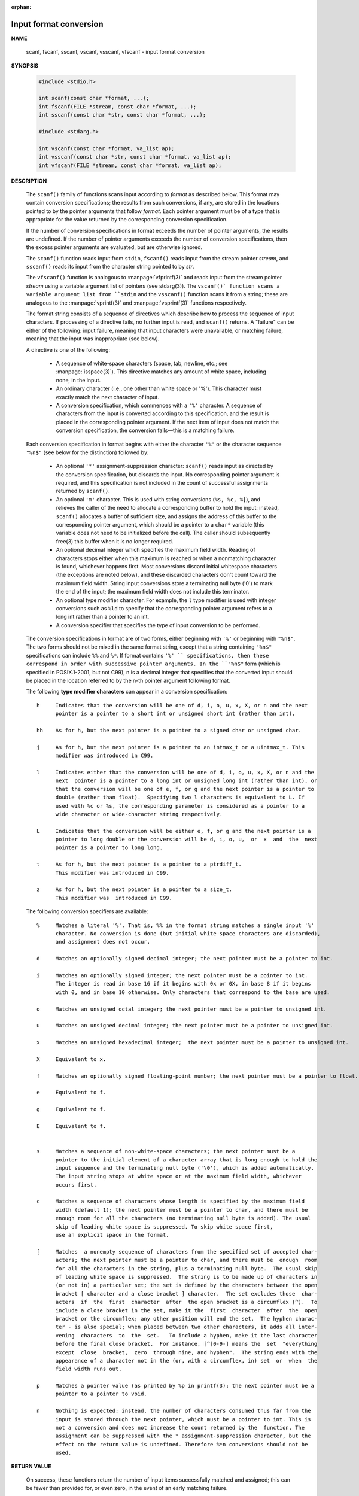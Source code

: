 :orphan:

***********************
Input format conversion
***********************

**NAME**
   
   scanf, fscanf, sscanf, vscanf, vsscanf, vfscanf - input format conversion

**SYNOPSIS**

   .. code-block:: c

      #include <stdio.h>

      int scanf(const char *format, ...);
      int fscanf(FILE *stream, const char *format, ...);
      int sscanf(const char *str, const char *format, ...);

      #include <stdarg.h>

      int vscanf(const char *format, va_list ap);
      int vsscanf(const char *str, const char *format, va_list ap);
      int vfscanf(FILE *stream, const char *format, va_list ap);

**DESCRIPTION**

   The ``scanf()`` family of functions scans input according to *format* as described below. This
   format may contain conversion specifications; the results from such conversions, if any,
   are stored in the locations pointed to by the pointer arguments that follow *format*. Each
   pointer argument must be of a type that is appropriate for the value returned by the
   corresponding conversion specification.

   If the number of conversion specifications in format exceeds the number of pointer arguments,
   the results are undefined. If the number of pointer arguments exceeds the number of conversion
   specifications, then the excess pointer arguments are evaluated, but are otherwise ignored.

   The ``scanf()`` function reads input from ``stdin``, ``fscanf()`` reads input from the stream
   pointer *stream*, and ``sscanf()`` reads its input from the character string pointed to by *str*.

   The ``vfscanf()`` function is analogous to :manpage:`vfprintf(3)` and reads input from the stream
   pointer *stream*  using a variable argument list of pointers (see stdarg(3)). The ``vscanf()`
   function scans a variable argument list from ``stdin`` and the ``vsscanf()`` function scans
   it from a string; these are analogous to the :manpage:`vprintf(3)` and :manpage:`vsprintf(3)`
   functions respectively.

   The format string consists of a sequence of directives which describe how to process the
   sequence of input characters. If processing of a directive fails, no further input is
   read, and ``scanf()`` returns. A "failure" can be either of the  following: input failure,
   meaning that input characters were unavailable, or matching failure, meaning that the
   input was inappropriate (see below).

   A directive is one of the following:

      * A sequence of white-space characters (space, tab, newline, etc.; see :manpage:`isspace(3)`).
        This directive matches any amount of white space, including none, in the input.

      * An ordinary character (i.e., one other than white space or '%').
        This character must exactly match the next character of input.

      * A conversion specification, which commences with a ``'%'`` character. 
        A sequence of characters from the input is converted according to this specification,
        and the result is placed in the corresponding pointer argument. If the next item of
        input does not match the conversion specification,
        the conversion fails—this is a matching failure.

   Each conversion specification in format begins with either the character ``'%'`` or the 
   character sequence ``"%n$"`` (see below for the distinction) followed by:

      * An optional ``'*'`` assignment-suppression character: ``scanf()`` reads input as
        directed by the conversion specification, but discards the input. No corresponding 
        pointer argument is required, and this specification is not included in the count
        of successful assignments returned by ``scanf()``.

      * An optional ``'m'`` character.  This is used with string conversions (``%s, %c, %[``),
        and relieves the caller of the need to allocate a corresponding buffer to hold the 
        input: instead, ``scanf()`` allocates a buffer of sufficient size, and assigns the 
        address of this buffer to the corresponding pointer argument, which should be a 
        pointer to a ``char*`` variable (this variable does not need to be initialized before
        the call). The caller should subsequently free(3) this buffer when it is no longer required.

      * An optional decimal integer which specifies the maximum field width. Reading of 
        characters stops either when this maximum is reached or when a nonmatching character
        is found, whichever happens first.  Most conversions discard initial whitespace
        characters (the exceptions are noted below), and these discarded characters
        don't count toward the maximum field width.  String input conversions store a
        terminating null byte ('\0') to mark the end of the input; the maximum field width
        does not include this terminator.

      * An optional type modifier character. For example, the ``l`` type modifier is used
        with integer conversions  such as ``%ld`` to specify that the corresponding pointer
        argument refers to a long int rather than a pointer to an int.

      * A conversion specifier that specifies the type of input conversion to be performed.

   The conversion specifications in format are of two forms, either beginning with ``'%'`` or
   beginning with ``"%n$"``. The two forms should not be mixed in the same format string, except
   that a string containing ``"%n$"`` specifications can include ``%%`` and ``%*``. If format contains
   ``'%' `` specifications, then these correspond in order with successive pointer arguments. In
   the ``"%n$"`` form (which is specified in POSIX.1-2001, but not C99), n is a decimal integer
   that specifies that the converted input should be placed in the location referred to by
   the n-th pointer argument following format.

   The following **type modifier characters** can appear in a conversion specification::

      h     Indicates that the conversion will be one of d, i, o, u, x, X, or n and the next
            pointer is a pointer to a short int or unsigned short int (rather than int).

      hh    As for h, but the next pointer is a pointer to a signed char or unsigned char.

      j     As for h, but the next pointer is a pointer to an intmax_t or a uintmax_t. This
            modifier was introduced in C99.

      l     Indicates either that the conversion will be one of d, i, o, u, x, X, or n and the
            next  pointer is a pointer to a long int or unsigned long int (rather than int), or
            that the conversion will be one of e, f, or g and the next pointer is a pointer to
            double (rather than float).  Specifying two l characters is equivalent to L. If
            used with %c or %s, the corresponding parameter is considered as a pointer to a
            wide character or wide-character string respectively.

      L     Indicates that the conversion will be either e, f, or g and the next pointer is a
            pointer to long double or the conversion will be d, i, o, u,  or  x  and  the  next
            pointer is a pointer to long long.

      t     As for h, but the next pointer is a pointer to a ptrdiff_t.
            This modifier was introduced in C99.

      z     As for h, but the next pointer is a pointer to a size_t.
            This modifier was  introduced in C99.

   The following conversion specifiers are available::

      %     Matches a literal '%'. That is, %% in the format string matches a single input '%'
            character. No conversion is done (but initial white space characters are discarded),
            and assignment does not occur.

      d     Matches an optionally signed decimal integer; the next pointer must be a pointer to int.

      i     Matches an optionally signed integer; the next pointer must be a pointer to int.
            The integer is read in base 16 if it begins with 0x or 0X, in base 8 if it begins
            with 0, and in base 10 otherwise. Only characters that correspond to the base are used.

      o     Matches an unsigned octal integer; the next pointer must be a pointer to unsigned int.

      u     Matches an unsigned decimal integer; the next pointer must be a pointer to unsigned int.

      x     Matches an unsigned hexadecimal integer;  the next pointer must be a pointer to unsigned int.

      X     Equivalent to x.

      f     Matches an optionally signed floating-point number; the next pointer must be a pointer to float.

      e     Equivalent to f.

      g     Equivalent to f.

      E     Equivalent to f.


      s     Matches a sequence of non-white-space characters; the next pointer must be a
            pointer to the initial element of a character array that is long enough to hold the
            input sequence and the terminating null byte ('\0'), which is added automatically.
            The input string stops at white space or at the maximum field width, whichever
            occurs first.

      c     Matches a sequence of characters whose length is specified by the maximum field
            width (default 1); the next pointer must be a pointer to char, and there must be
            enough room for all the characters (no terminating null byte is added). The usual
            skip of leading white space is suppressed. To skip white space first,
            use an explicit space in the format.

      [     Matches  a nonempty sequence of characters from the specified set of accepted char‐
            acters; the next pointer must be a pointer to char, and there must be  enough  room
            for all the characters in the string, plus a terminating null byte.  The usual skip
            of leading white space is suppressed.  The string is to be made up of characters in
            (or not in) a particular set; the set is defined by the characters between the open
            bracket [ character and a close bracket ] character.  The set excludes those  char‐
            acters  if  the  first  character  after  the open bracket is a circumflex (^).  To
            include a close bracket in the set, make it the  first  character  after  the  open
            bracket or the circumflex; any other position will end the set.  The hyphen charac‐
            ter - is also special; when placed between two other characters, it adds all inter‐
            vening  characters  to  the  set.   To include a hyphen, make it the last character
            before the final close bracket.  For instance, [^]0-9-] means the  set  "everything
            except  close  bracket,  zero  through nine, and hyphen".  The string ends with the
            appearance of a character not in the (or, with a circumflex, in) set  or  when  the
            field width runs out.

      p     Matches a pointer value (as printed by %p in printf(3); the next pointer must be a
            pointer to a pointer to void.

      n     Nothing is expected; instead, the number of characters consumed thus far from the
            input is stored through the next pointer, which must be a pointer to int. This is
            not a conversion and does not increase the count returned by the  function. The
            assignment can be suppressed with the * assignment-suppression character, but the
            effect on the return value is undefined. Therefore %*n conversions should not be
            used.


**RETURN VALUE**

   On success, these functions return the number of input items successfully matched and
   assigned; this can be fewer than provided for, or even zero, in the event of an early
   matching failure.

   The value ``EOF`` is returned if the end of input is reached before either the first successful
   conversion or a matching failure occurs. ``EOF`` is also returned if a read error occurs,
   in which case the error indicator for the stream (see :manpage:`ferror(3)`) is set,
   and *errno* is set to indicate the error.


**ERRORS**

   EAGAIN
      The file descriptor underlying stream is marked nonblocking,
      and the read operation would block.

   EBADF
      The file descriptor underlying stream is invalid,
      or not open for reading.

   EILSEQ 
      Input byte sequence does not form a valid character.

   EINTR
      The read operation was interrupted by a signal;
      see :manpage:`signal(7)`.

   EINVAL
      Not enough arguments; or format is ``NULL``.

   ENOMEM
      Out of memory.

   ERANGE 
      The result of an integer conversion would exceed the size
      that can be stored in the corresponding integer type.


**ATTRIBUTES**

   For an explanation of the terms used in this section, see
   :manpage:`attributes(7)`.

   +--------------------------------+---------------+---------+
   | Iterface                       | Atrribute     | Value   |
   +================================+===============+=========+
   | scanf(), fscanf(), sscanf(),   | Thread safety | MT-Safe |
   | vscanf(), vsscanf(), vfscanf() |               |         |
   +--------------------------------+---------------+---------+


NOTES
   The 'a' assignment-allocation modifier
       Originally,  the  GNU  C library supported dynamic allocation for string inputs (as a non‐
       standard extension) via the a character.  (This feature is present at least as far back as
       glibc  2.0.)  Thus, one could write the following to have scanf() allocate a buffer for an
       input string, with a pointer to that buffer being returned in *buf:

           char *buf;
           scanf("%as", &buf);

       The use of the letter a for this purpose was problematic, since a is also specified by the
       ISO  C standard as a synonym for f (floating-point input).  POSIX.1-2008 instead specifies
       the m modifier for assignment allocation (as documented in DESCRIPTION, above).

       Note that the a modifier is not available if the program is compiled with gcc -std=c99  or
       gcc -D_ISOC99_SOURCE (unless _GNU_SOURCE is also specified), in which case the a is inter‐
       preted as a specifier for floating-point numbers (see above).

       Support for the m modifier was added to glibc starting with version 2.7, and new  programs
       should use that modifier instead of a.

       As  well  as  being standardized by POSIX, the m modifier has the following further advan‐
       tages over the use of a:

       * It may also be applied to %c conversion specifiers (e.g., %3mc).

       * It avoids ambiguity with respect to the %a floating-point conversion specifier  (and  is
         unaffected by gcc -std=c99 etc.).

BUGS
       All  functions  are fully C89 conformant, but provide the additional specifiers q and a as
       well as an additional behavior of the L and l specifiers.  The latter may be considered to
       be a bug, as it changes the behavior of specifiers defined in C89.

       Some combinations of the type modifiers and conversion specifiers defined by ANSI C do not
       make sense (e.g., %Ld).  While they may have a well-defined behavior on Linux,  this  need
       not to be so on other architectures.  Therefore it usually is better to use modifiers that
       are not defined by ANSI C at all, that is, use q instead of L in combination with d, i, o,
       u, x, and X conversions or ll.

       The usage of q is not the same as on 4.4BSD, as it may be used in float conversions equiv‐
       alently to L.

**EXAMPLE**

   To use the dynamic allocation conversion specifier, specify *m* as a length modifier (thus
   ``%ms`` or ``%m[range]``). The caller must :manpage:`free(3)` the returned string,
   as in the following example::

      char *p;
      int n;
      errno = 0;
      n = scanf("%m[a-z]", &p);
      if (n == 1) {
          printf("read: %s\n", p);
          free(p);
      } else if (errno != 0) {
          perror("scanf");
      } else {
          fprintf(stderr, "No matching characters\n");
      }

   As shown in the above example, it is necessary to call :manpage:`free(3)` 
   only if the ``scanf()`` call successfully read a string.

**SEE ALSO**

   getc(3), printf(3), setlocale(3), strtod(3), strtol(3), strtoul(3)

